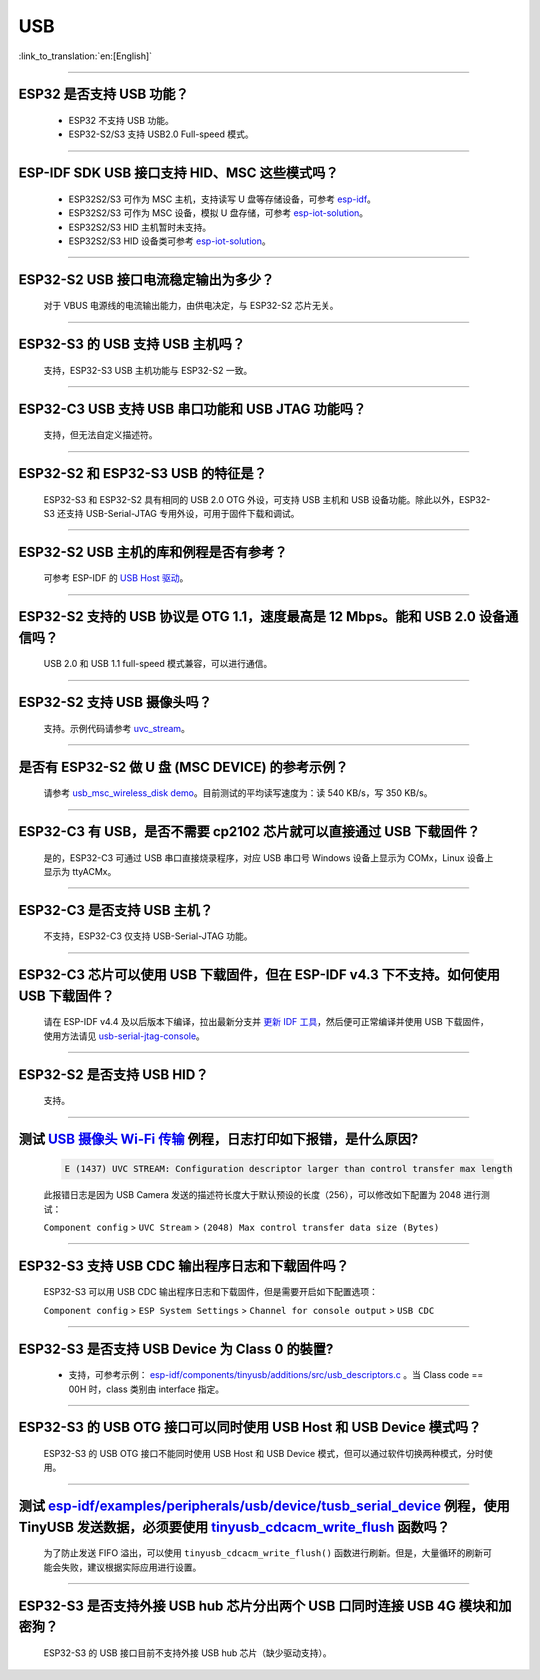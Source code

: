 USB
============

:link_to_translation:`en:[English]`

.. raw:: html

   <style>
   body {counter-reset: h2}
     h2 {counter-reset: h3}
     h2:before {counter-increment: h2; content: counter(h2) ". "}
     h3:before {counter-increment: h3; content: counter(h2) "." counter(h3) ". "}
     h2.nocount:before, h3.nocount:before, { content: ""; counter-increment: none }
   </style>

--------------

ESP32 是否支持 USB 功能？
--------------------------------------

  - ESP32 不支持 USB 功能。
  - ESP32-S2/S3 支持 USB2.0 Full-speed 模式。

---------------

ESP-IDF SDK USB 接口支持 HID、MSC 这些模式吗？
-----------------------------------------------------------------------------------------------------------

  - ESP32S2/S3 可作为 MSC 主机，支持读写 U 盘等存储设备，可参考 `esp-idf <https://github.com/espressif/esp-idf/tree/master/examples/peripherals/usb/host/msc>`__。
  - ESP32S2/S3 可作为 MSC 设备，模拟 U 盘存储，可参考 `esp-iot-solution <https://github.com/espressif/esp-iot-solution/tree/usb/add_usb_solutions/examples/usb>`__。
  - ESP32S2/S3 HID 主机暂时未支持。
  - ESP32S2/S3 HID 设备类可参考 `esp-iot-solution <https://github.com/espressif/esp-iot-solution/tree/usb/add_usb_solutions/examples/usb>`__。

----------------

ESP32-S2 USB 接口电流稳定输出为多少？
------------------------------------------------------

  对于 VBUS 电源线的电流输出能力，由供电决定，与 ESP32-S2 芯片无关。

----------------

ESP32-S3 的 USB 支持 USB 主机吗？
------------------------------------------------------

  支持，ESP32-S3 USB 主机功能与 ESP32-S2 一致。

----------------

ESP32-C3 USB 支持 USB 串口功能和 USB JTAG 功能吗？
---------------------------------------------------------------------------------------------------------------------

  支持，但无法自定义描述符。

---------------

ESP32-S2 和 ESP32-S3 USB 的特征是？
--------------------------------------------------------------------------------------------------------------------------------

  ESP32-S3 和 ESP32-S2 具有相同的 USB 2.0 OTG 外设，可支持 USB 主机和 USB 设备功能。除此以外，ESP32-S3 还支持 USB-Serial-JTAG 专用外设，可用于固件下载和调试。

---------------

ESP32-S2 USB 主机的库和例程是否有参考？
--------------------------------------------------------------------------------------------------------------------------

  可参考 ESP-IDF 的 `USB Host 驱动 <https://docs.espressif.com/projects/esp-idf/zh_CN/latest/esp32s2/api-reference/peripherals/usb_host.html>`_。

---------------

ESP32-S2 支持的 USB 协议是 OTG 1.1，速度最高是 12 Mbps。能和 USB 2.0 设备通信吗？
------------------------------------------------------------------------------------------------------------------------------------------------

  USB 2.0 和 USB 1.1 full-speed 模式兼容，可以进行通信。

---------------

ESP32-S2 支持 USB 摄像头吗？
----------------------------------------------------------------

  支持。示例代码请参考 `uvc_stream <https://github.com/espressif/esp-iot-solution/tree/usb/add_usb_solutions/components/usb/uvc_stream>`_。
  
---------------

是否有 ESP32-S2 做 U 盘 (MSC DEVICE) 的参考示例？
----------------------------------------------------------------------------------------------------------------

  请参考 `usb_msc_wireless_disk demo <https://github.com/espressif/esp-iot-solution/tree/usb/add_usb_solutions/examples/usb/device/usb_msc_wireless_disk>`_。目前测试的平均读写速度为：读 540 KB/s，写 350 KB/s。

---------------

ESP32-C3 有 USB，是否不需要 cp2102 芯片就可以直接通过 USB 下载固件？
-------------------------------------------------------------------------------------------------------------------------------

  是的，ESP32-C3 可通过 USB 串口直接烧录程序，对应 USB 串口号 Windows 设备上显示为 COMx，Linux 设备上显示为 ttyACMx。

---------------

ESP32-C3 是否支持 USB 主机？
------------------------------------------------------

  不支持，ESP32-C3 仅支持 USB-Serial-JTAG 功能。

-------------

ESP32-C3 芯片可以使用 USB 下载固件，但在 ESP-IDF v4.3 下不支持。如何使用 USB 下载固件？
------------------------------------------------------------------------------------------------------------------------------------------------------------------------------------------------------------------------------------------------------------

  请在 ESP-IDF v4.4 及以后版本下编译，拉出最新分支并 `更新 IDF 工具 <https://docs.espressif.com/projects/esp-idf/zh_CN/latest/esp32c3/get-started/index.html>`_，然后便可正常编译并使用 USB 下载固件，使用方法请见 `usb-serial-jtag-console <https://docs.espressif.com/projects/esp-idf/zh_CN/latest/esp32c3/api-guides/usb-serial-jtag-console.html>`_。

---------------

ESP32-S2 是否支持 USB HID？
-----------------------------------------------------------------------

  支持。

--------------

测试 `USB 摄像头 Wi-Fi 传输 <https://github.com/espressif/esp-iot-solution/tree/usb/add_usb_solutions/examples/usb/host/usb_camera_wifi_transfer>`_ 例程，日志打印如下报错，是什么原因?
--------------------------------------------------------------------------------------------------------------------------------------------------------------------------------------------------------------------------------------------------------------------------------------------------------

  .. code-block:: text

   E (1437) UVC STREAM: Configuration descriptor larger than control transfer max length

  此报错日志是因为 USB Camera 发送的描述符长度大于默认预设的长度（256），可以修改如下配置为 2048 进行测试：

  ``Component config`` > ``UVC Stream`` > ``(2048) Max control transfer data size (Bytes)``

-------------

ESP32-S3 支持 USB CDC 输出程序日志和下载固件吗？
-------------------------------------------------------------------------------------------------------

  ESP32-S3 可以用 USB CDC 输出程序日志和下载固件，但是需要开启如下配置选项：
  
  ``Component config`` > ``ESP System Settings`` > ``Channel for console output`` > ``USB CDC``
  
-----------------

ESP32-S3 是否支持 USB Device 为 Class 0 的裝置?
---------------------------------------------------------------------------------------------------------------------------------------------------------------------------------------------------------

  - 支持，可参考示例： `esp-idf/components/tinyusb/additions/src/usb_descriptors.c <https://github.com/espressif/esp-idf/blob/v5.0-dev/components/tinyusb/additions/src/usb_descriptors.c>`_ 。当 Class code == 00H 时，class 类别由 interface 指定。

---------------

ESP32-S3 的 USB OTG 接口可以同时使用 USB Host 和 USB Device 模式吗？
--------------------------------------------------------------------------------------------------------------------------------------------------------------------------------------------------------------

  ESP32-S3 的 USB OTG 接口不能同时使用 USB Host 和 USB Device 模式，但可以通过软件切换两种模式，分时使用。

---------------

测试 `esp-idf/examples/peripherals/usb/device/tusb_serial_device <https://github.com/espressif/esp-idf/tree/release/v5.0/examples/peripherals/usb/device/tusb_serial_device>`_ 例程，使用 TinyUSB 发送数据，必须要使用 `tinyusb_cdcacm_write_flush <https://github.com/espressif/esp-idf/blob/203c3e6e1cdb1861cecaed4834fb09b0e097b10d/examples/peripherals/usb/device/tusb_serial_device/main/tusb_serial_device_main.c#L34>`_ 函数吗？
------------------------------------------------------------------------------------------------------------------------------------------------------------------------------------------------------------------------------------------------------------------------------------------------------------------------------------------------------------------------------------------------------------------------------------------------------------------------------------------------------------------------------------------------------------------------------------------------------------------------------------------------------

  为了防止发送 FIFO 溢出，可以使用 ``tinyusb_cdcacm_write_flush()`` 函数进行刷新。但是，大量循环的刷新可能会失败，建议根据实际应用进行设置。

------------------

ESP32-S3 是否支持外接 USB hub 芯片分出两个 USB 口同时连接 USB 4G 模块和加密狗？
-----------------------------------------------------------------------------------------------------------------------------------------------------------------------------------------------------------------------------

  ESP32-S3 的 USB 接口目前不支持外接 USB hub 芯片（缺少驱动支持）。
